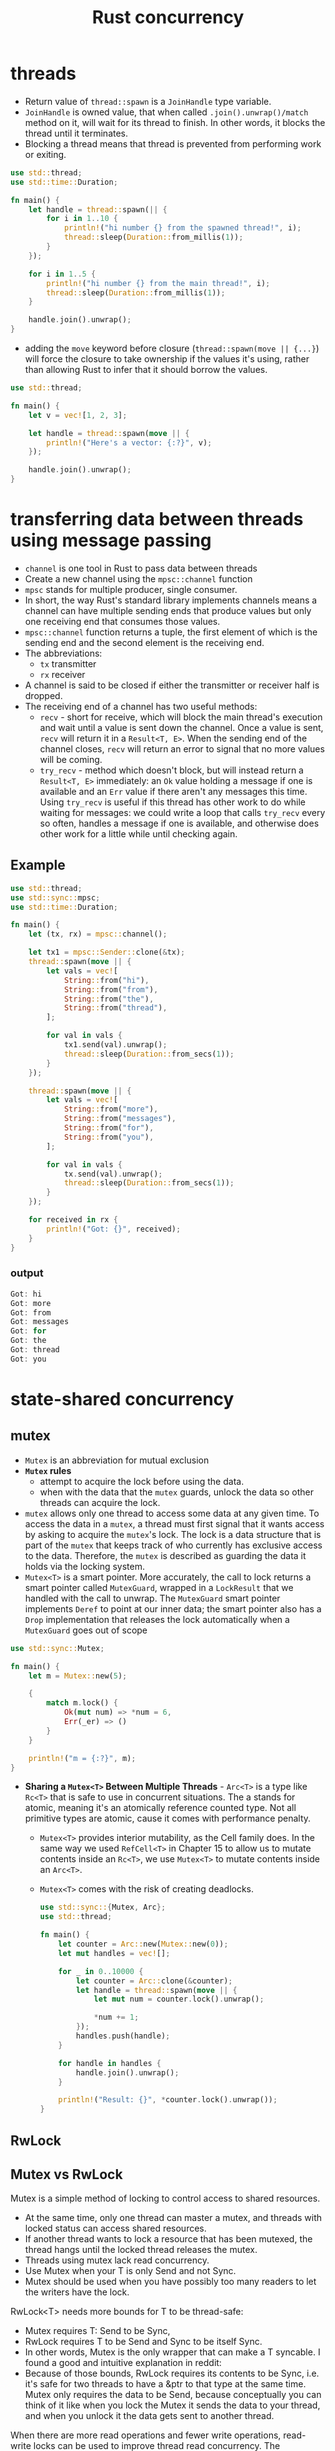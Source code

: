 :PROPERTIES:
:ID:       c74347b9-1b18-4941-8f45-1969a494f238
:END:
#+title: Rust concurrency
#+filetags: rust

* threads
:PROPERTIES:
:ID:       6837b09c-8b80-482a-bf59-83aae0bd69ae
:END:
- Return value of =thread::spawn= is a =JoinHandle= type variable.
- =JoinHandle= is owned value, that when called =.join().unwrap()/match= method on it, will wait for its thread to finish. In other words, it blocks the thread until it terminates.
- Blocking a thread means that thread is prevented from performing work or exiting.
#+begin_src rust
use std::thread;
use std::time::Duration;

fn main() {
    let handle = thread::spawn(|| {
        for i in 1..10 {
            println!("hi number {} from the spawned thread!", i);
            thread::sleep(Duration::from_millis(1));
        }
    });

    for i in 1..5 {
        println!("hi number {} from the main thread!", i);
        thread::sleep(Duration::from_millis(1));
    }

    handle.join().unwrap();
}
#+end_src

- adding the =move= keyword before closure (=thread::spawn(move || {...}=) will force the closure to take ownership if the values it's using, rather than allowing Rust to infer that it should borrow the values.
#+begin_src rust
use std::thread;

fn main() {
    let v = vec![1, 2, 3];

    let handle = thread::spawn(move || {
        println!("Here's a vector: {:?}", v);
    });

    handle.join().unwrap();
}
#+end_src

* transferring data between threads using message passing
:PROPERTIES:
:ID:       a4727f20-bbcb-4a90-b72c-2a37bf061179
:END:
- =channel= is one tool in Rust to pass data between threads
- Create a new channel using the =mpsc::channel= function
- =mpsc= stands for multiple producer, single consumer.
- In short, the way Rust's standard library implements channels means a channel can have multiple sending ends that produce values but only one receiving end that consumes those values.
- =mpsc::channel= function returns a tuple, the first element of which is the sending end and the second element is the receiving end.
- The abbreviations:
  - =tx= transmitter
  - =rx= receiver

- A channel is said to be closed if either the transmitter or receiver half is dropped.
- The receiving end of a channel has two useful methods:
  - =recv= - short for receive, which will block the main thread's  execution and wait until a value is sent down the channel. Once a value is sent, =recv= will return it in a =Result<T, E>=. When the sending end of the channel closes, =recv= will return an error to signal that no more values will be coming.
  - =try_recv= - method which doesn't block, but will instead return a =Result<T, E>= immediately: an =Ok= value holding a message if one is available and an =Err= value if there aren't any messages this time. Using =try_recv= is useful if this thread has other work to do while waiting for messages: we could write a loop that calls =try_recv= every so often, handles a message if one is available, and otherwise does other work for a little while until checking
    again.
** Example
#+begin_src rust
use std::thread;
use std::sync::mpsc;
use std::time::Duration;

fn main() {
    let (tx, rx) = mpsc::channel();

    let tx1 = mpsc::Sender::clone(&tx);
    thread::spawn(move || {
        let vals = vec![
            String::from("hi"),
            String::from("from"),
            String::from("the"),
            String::from("thread"),
        ];

        for val in vals {
            tx1.send(val).unwrap();
            thread::sleep(Duration::from_secs(1));
        }
    });

    thread::spawn(move || {
        let vals = vec![
            String::from("more"),
            String::from("messages"),
            String::from("for"),
            String::from("you"),
        ];

        for val in vals {
            tx.send(val).unwrap();
            thread::sleep(Duration::from_secs(1));
        }
    });

    for received in rx {
        println!("Got: {}", received);
    }
}
#+end_src
*** output
#+begin_src rust
Got: hi
Got: more
Got: from
Got: messages
Got: for
Got: the
Got: thread
Got: you
#+end_src

* state-shared concurrency
:PROPERTIES:
:ID:       9721b778-9095-4300-9bae-cc12c746d0c8
:END:
** mutex
- =Mutex= is an abbreviation for mutual exclusion
- *=Mutex= rules*
  - attempt to acquire the lock before using the data.
  - when with the data that the =mutex= guards, unlock the data so other threads can acquire the lock.

- =mutex= allows only one thread to access some data at any given time. To access the data in a =mutex=, a thread must first signal that it wants access by asking to acquire the =mutex='s lock. The lock is a data structure that is part of the =mutex= that keeps track of who currently has exclusive access to the data. Therefore, the =mutex= is described as guarding the data it holds via the locking system.
- =Mutex<T>= is a smart pointer. More accurately, the call to lock returns a smart pointer called =MutexGuard=, wrapped in a =LockResult= that we handled with the call to unwrap. The =MutexGuard= smart   pointer implements =Deref= to point at our inner data; the smart pointer also has a =Drop= implementation that releases the lock automatically when a =MutexGuard= goes out of scope

#+begin_src rust
  use std::sync::Mutex;

  fn main() {
      let m = Mutex::new(5);

      {
          match m.lock() {
              Ok(mut num) => *num = 6,
              Err(_er) => ()
          }
      }

      println!("m = {:?}", m);
  }
#+end_src

- *Sharing a =Mutex<T>= Between Multiple Threads* - =Arc<T>= is a type like =Rc<T>= that is safe to use in concurrent situations. The a stands for atomic, meaning it's an atomically reference counted type. Not all primitive types are atomic, cause it comes with performance penalty.

  - =Mutex<T>= provides interior mutability, as the Cell family does. In the same way we used =RefCell<T>= in Chapter 15 to allow us to mutate contents inside an =Rc<T>=, we use =Mutex<T>= to mutate contents inside an =Arc<T>=.
  - =Mutex<T>= comes with the risk of creating deadlocks.

  #+begin_src rust
    use std::sync::{Mutex, Arc};
    use std::thread;

    fn main() {
        let counter = Arc::new(Mutex::new(0));
        let mut handles = vec![];

        for _ in 0..10000 {
            let counter = Arc::clone(&counter);
            let handle = thread::spawn(move || {
                let mut num = counter.lock().unwrap();

                *num += 1;
            });
            handles.push(handle);
        }

        for handle in handles {
            handle.join().unwrap();
        }

        println!("Result: {}", *counter.lock().unwrap());
    }
  #+end_src
** RwLock
** Mutex vs RwLock
:PROPERTIES:
:ID:       2e14652f-8859-462d-a22c-e75c5a6554d5
:ROAM_REFS: https://stackoverflow.com/questions/50704279/when-or-why-should-i-use-a-mutex-over-an-rwlock
:END:
Mutex is a simple method of locking to control access to shared resources.
- At the same time, only one thread can master a mutex, and threads with locked status can access shared resources.
- If another thread wants to lock a resource that has been mutexed, the thread hangs until the locked thread releases the mutex.
- Threads using mutex lack read concurrency.
- Use Mutex when your T is only Send and not Sync.
- Mutex should be used when you have possibly too many readers to let the writers have the lock.

RwLock<T> needs more bounds for T to be thread-safe:
- Mutex requires T: Send to be Sync,
- RwLock requires T to be Send and Sync to be itself Sync.
- In other words, Mutex is the only wrapper that can make a T syncable. I found a good and intuitive explanation in reddit:
- Because of those bounds, RwLock requires its contents to be Sync, i.e. it's safe for two threads to have a &ptr to that type at the same time. Mutex only requires the data to be Send, because conceptually you can think of it like when you lock the Mutex it sends the data to your thread, and when you unlock it the data gets sent to another thread.

When there are more read operations and fewer write operations, read-write locks can be used to improve thread read concurrency.
The implementation of read-write lock is more complex than that of mutual exclusion lock, and the performance is poor.
The read-write lock supports simultaneous reading by multiple threads. The mutex lock does not support simultaneous reading by multiple threads, so the read-write lock has high concurrency.

Preventing writer starvation
- RwLock does not have a specified implementation because it uses the implementation of the system. Some read-write locks can be subject to writer starvation while Mutex cannot have this kind of issue.

* =Sync= and =Send= traits
:PROPERTIES:
:ID:       3cd9f5dd-ebba-4e06-abee-7d00f08c2c85
:END:
- =Send= allows transference of ownership between threads - The =Send=  marker trait indicates that ownership of the type implementing =Send= can be transferred between threads. Almost every Rust type is =Send=, but there are some exceptions, including =Rc<T>=: this cannot be =Send= because if you cloned an =Rc<T>= value and tried to transfer ownership of the clone to another thread, both threads might update the reference count at the same time. For this reason, =Rc<T>= is implemented for use in single-threaded situations where you don't want to pay the thread-safe performance penalty.
- =Sync= allows access from multiple threads - he =Sync= marker trait indicates that it is safe for the type implementing =Sync= to be referenced from multiple threads. In other words, any type =T= is =Sync= if =&T= (a reference to =T=) is =Send=, meaning the reference can be sent safely to another thread. Similar to =Send=, primitive types are =Sync=, and types composed entirely of types that are =Sync= are also =Sync=.
